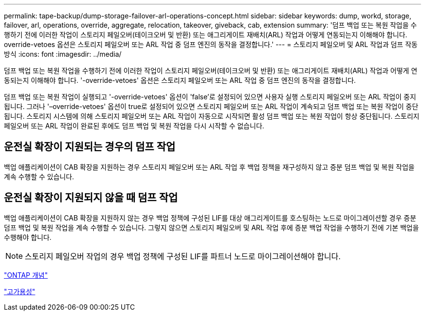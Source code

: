 ---
permalink: tape-backup/dump-storage-failover-arl-operations-concept.html 
sidebar: sidebar 
keywords: dump, workd, storage, failover, arl, operations, override, aggregate, relocation, takeover, giveback, cab, extension 
summary: '덤프 백업 또는 복원 작업을 수행하기 전에 이러한 작업이 스토리지 페일오버(테이크오버 및 반환) 또는 애그리게이트 재배치(ARL) 작업과 어떻게 연동되는지 이해해야 합니다. override-vetoes 옵션은 스토리지 페일오버 또는 ARL 작업 중 덤프 엔진의 동작을 결정합니다.' 
---
= 스토리지 페일오버 및 ARL 작업과 덤프 작동 방식
:icons: font
:imagesdir: ../media/


[role="lead"]
덤프 백업 또는 복원 작업을 수행하기 전에 이러한 작업이 스토리지 페일오버(테이크오버 및 반환) 또는 애그리게이트 재배치(ARL) 작업과 어떻게 연동되는지 이해해야 합니다. '-override-vetoes' 옵션은 스토리지 페일오버 또는 ARL 작업 중 덤프 엔진의 동작을 결정합니다.

덤프 백업 또는 복원 작업이 실행되고 '-override-vetoes' 옵션이 'false'로 설정되어 있으면 사용자 실행 스토리지 페일오버 또는 ARL 작업이 중지됩니다. 그러나 '–override-vetoes' 옵션이 true로 설정되어 있으면 스토리지 페일오버 또는 ARL 작업이 계속되고 덤프 백업 또는 복원 작업이 중단됩니다. 스토리지 시스템에 의해 스토리지 페일오버 또는 ARL 작업이 자동으로 시작되면 활성 덤프 백업 또는 복원 작업이 항상 중단됩니다. 스토리지 페일오버 또는 ARL 작업이 완료된 후에도 덤프 백업 및 복원 작업을 다시 시작할 수 없습니다.



== 운전실 확장이 지원되는 경우의 덤프 작업

백업 애플리케이션이 CAB 확장을 지원하는 경우 스토리지 페일오버 또는 ARL 작업 후 백업 정책을 재구성하지 않고 증분 덤프 백업 및 복원 작업을 계속 수행할 수 있습니다.



== 운전실 확장이 지원되지 않을 때 덤프 작업

백업 애플리케이션이 CAB 확장을 지원하지 않는 경우 백업 정책에 구성된 LIF를 대상 애그리게이트를 호스팅하는 노드로 마이그레이션할 경우 증분 덤프 백업 및 복원 작업을 계속 수행할 수 있습니다. 그렇지 않으면 스토리지 페일오버 및 ARL 작업 후에 증분 백업 작업을 수행하기 전에 기본 백업을 수행해야 합니다.

[NOTE]
====
스토리지 페일오버 작업의 경우 백업 정책에 구성된 LIF를 파트너 노드로 마이그레이션해야 합니다.

====
link:../concepts/index.html["ONTAP 개념"]

https://docs.netapp.com/us-en/ontap/high-availability/index.html["고가용성"]
